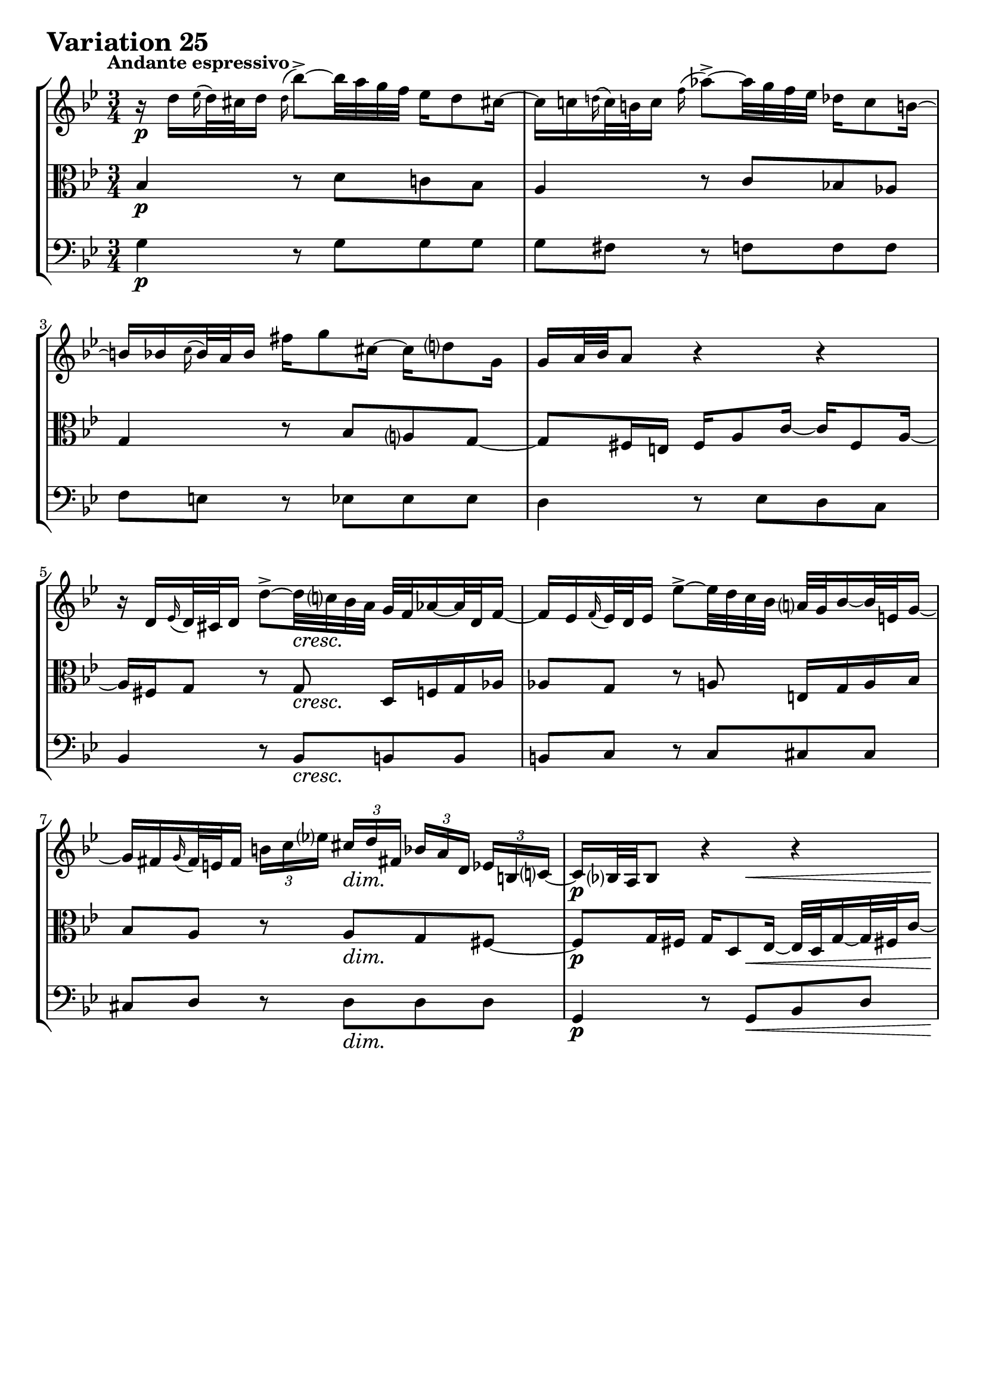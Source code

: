 \version "2.24.2"

#(set-default-paper-size "a4")

\paper {
    ragged-bottom = ##t
    print-page-number = ##f
    print-all-headers = ##f
    tagline = ##f
    indent = #0
    page-breaking = #ly:optimal-breaking
}

\pointAndClickOff

violin = \relative d'' {
    \set Score.alternativeNumberingStyle = #'numbers
    \accidentalStyle modern-voice-cautionary
    \override Rest.staff-position = #0
    \dotsNeutral \dynamicNeutral \phrasingSlurNeutral \slurNeutral \stemNeutral \textSpannerNeutral \tieNeutral \tupletNeutral
    \set Staff.midiInstrument = "violin"

    \repeat volta 2 {
        r16 d16 [ \grace es16( d32) cis d16 ] \appoggiatura d16 bes'8-> ~ [ bes32 a g f ] es16 [ d8 cis!16 ~ ] | % 1
        cis16 [ c \grace d!16( c32) b c16 ] \appoggiatura f16 as8-> ~ [ as32 g f es ] des16 [ c8 b!16 ~ ] | % 2
        b16 [ bes \appoggiatura c16 bes32 a bes16 ] fis' [ g8 cis,16 ~ ] cis [ d8 g,16 ] | % 3
        g16 [ a32 bes a8 ] r4 r4 | % 4
        r16 d,16 [ \grace ees16( d32) cis d16 ] d'8-> ~ [ d32 c! bes a ] g [ f as16 ~ as32 d, f16 ~ ] | % 5
        f16 [ es \appoggiatura f16 es32 d es16 ] es'8-> ~ [ es32 d c bes ] a32 [ g bes16 ~ bes32 e,32 g16 ~] | % 6
        g16 [ fis \grace g16( fis32) e fis16 ]
        \times 2/3 { b16 [ c es! ] }
        \times 2/3 { cis16 [d fis,! ] }
        \times 2/3 { bes16 [ a d,] }
        \times 2/3 { es16 [ b c ~ ] } | % 7
        c16 [ bes!32 a bes8 ] r4 r4 | % 8
        r32 d32 [ e fis g bes a16 ~ ] a16 [ bes8 b16 ] c16 [ cis8 d16 ] | % 9
        dis16 [ e ~ e32 bes' a g ] fis [ e d8 d16 ] d' [ cis8 c16 ] | % 10
        b16 [ bes ~ bes32 a gis16 ~ ] gis [ a ~ a32 d, c bes ] c [ a bes g! f e f d' ] | % 11
        f,32( \prall [ e f16 e8) ] r32 d32 [ cis d e f g a ] bes [ a d16 ~ d32 cis e16 ~ ] | % 12
        e16 [ a, \grace bes16( a32) gis a16 ] \appoggiatura a16 a'8 ~ [ a32 bes (a gis ) ] a-. [ d, c bes c-. c (bes a ) ] | % 13
        a16 [ bes \grace c16( bes32) a bes16 ] bes'8 ~ [ bes32 es,! d cis ] d [ c'! b8 d,16 ] | % 14
        cis16 [ bes!8 a16 ] es'!16 [ d ~ d32 cis! e g ] bes16 [ a ~ a64 g f e d32 cis ] | % 15
    }

    \alternative {
        {cis8\( [ d\) ] r4 r4 }
        {cis8\( [ d\) ] r4 r4 }
    }
    \tag #'full { \pageBreak }
    \repeat volta 2 {
        r16 a'16 [ \appoggiatura bes16 a32( gis a16) ] es! [ d ~ d32 e fis g ] a [ c, es8 d16 ~ ] | % 17
        d16 [ f \appoggiatura g16 f32( es f16) ] as, [ g ~ g32 a b c ] d [ f, as8 g16 ~ ] | % 18
        g16 [ c8 b16 ] c32 [ es des8 c16 ~ ] c32 [ f es16 ~ es32 f es d ] | % 19
        es32 ( [ a! bes16 es, d ) ] r4 r4 | % 20
        r16 bes16 [ \appoggiatura ces16 bes32( as bes16) ] bes [ bes' ~ bes32 ces bes as ] bes16 [ des, ~ des32 ces bes16 ~ ] | % 21
        bes16 [ ces \appoggiatura des16 ces32 bes ces16 ] ces [ ces' ~ ces32 fes, es d] es [ des' c8 es,16 ] | % 22
        d!16 [ ces8 bes16 ] fes' [ es ~ es32 d f as ] ces16 [ bes ~ bes64 as64 ges64 f64 es32 d ] | % 23
        d8\( [ es8\) ] r4 r4 | % 24
        r16 g,16 [ \appoggiatura as16 g32( fis g16) ] \appoggiatura g16 es'8 ~ [ es32 d c bes ] as!16 [ g8 fis!16 ] ~ | % 25
        fis16 [ f \grace g16( f32)( e f16) ] des'8 ~ [ des32 c bes as ] ges16 [ f8 e!16 ~ ] | % 26
        e16 [ es \appoggiatura f16 es32( d es16) ] c'8 ~ [ c32 bes as g ] fis16 [ es' ~ es32 d cis16 ] | % 27
        cis16 [ (d) es, (d) ] r32 e32 [ fis g a bes c d ] es! [ d g16 ~ g32 fis a16 ~ ] | % 28
        a16 [ d, \appoggiatura es16 d32( cis d16) ] d'8-> ~ [ d32 c! bes a ] g [ d' f,16 ~ f32 es d c ] | % 29
        d32 [ as' g f es d c b ] c [ f es d c bes a! g ] a [ d c bes a g fis e ] | % 30
        fis32 [ bes a g fis e d cis ] d [ g fis e d c bes a ] bes [ es d c bes a g fis ] | % 31
    }

    \alternative {
        { \grace fis16( g4) r4 r4 |} % 32
        { g4 r4 r4 \bar "|." |}% 32
    }
}

viola = \relative c' {
    \set Score.alternativeNumberingStyle = #'numbers
    \accidentalStyle modern-voice-cautionary
    \override Rest.staff-position = #0
    \dotsNeutral \dynamicNeutral \phrasingSlurNeutral \slurNeutral \stemNeutral \textSpannerNeutral \tieNeutral \tupletNeutral
    \set Staff.midiInstrument = "viola"

    \repeat volta 2 {
        bes4 r8 d8 [ c! bes ] | % 1
        a4 r8 c8 [ bes! as ] | % 2
        g4 r8 bes8 [ a g ~ ] | % 3
        g8 [ fis16 e ] fis [ a8 c16 ~ ] c [ fis,8 a16 ~ ] | % 4
        a16 [ fis g8 ] r8 g8 d16 [ f g as ] | % 5
        as8 [ g ] r8 a e16 [ g a bes ] | % 6
        bes8 [ a ] r8 a [ g fis ~ ] | % 7
        fis8 [ g16 fis ] g [ d8 es16 ~ ] es32 [ d g16 ~ g32 fis! c'16 ~ ] | % 8
        c16 [ bes32 a bes8 ] r8 g' [ g g ] | %9
        g8 [ fis ] r8 f [ f f ] | % 10
        f8 [ e ] r8 es [ es d ] | % 11
        d8 [ cis ] r4 r4 | % 12
        r8 d8 [ d es ] es4 | % 13
        r8 e8 [ e f ] f4 | % 14
        r8 fis8 [ fis g ] g4 ~ | % 15
    }

    \alternative {
        { g8 [ fis16 e ] fis4 r4 }
        { g8 [ fis16 e ] fis4 r4 }
    }
    \tag #'full { \pageBreak }
    \repeat volta 2 {
        r8 f8 [ f fis fis g ] | % 17
        g8 [ d ] r8 f8 [ f es ] | % 18
        es8 [ d es e f ges ~] | % 19
        ges8 [ f16 ges ] as [ d,8 es32 f ] ges [ es f8 ces16 ] | % 20
        ces16 [ bes es8 ] es [ fes ] fes4 | % 21
        r8 f! [ f ges ] ges4 | % 22
        r8 g! [ g as ] as4 ~ | % 23
        as8 [ g!16 f ] g8.( [ a32 b ] c [ f, as8 g16 ]) | % 24
        f8 [ es ] r8 g [ f es ] | % 25
        d4 r8 f8 [ es des ] | % 26
        c4 r8 es16 [ d ] c8 [ bes ] | % 27
        a8. [ a16 ] d8 [ c bes a ] | % 28
        d,8 [ fis fis g g as ] | % 29
        r8 g [ g a! a bes ] | % 30
        r8 a [ a bes bes c ~ ] | % 31
    }

    \alternative {
        {c8 [ bes16 a ] bes4 r4 |} % 32
        {c8\repeatTie [ bes16 a ] bes8 r8 r4 \bar "|." |} % 34
    }
}

cello = \relative g {
    \set Score.alternativeNumberingStyle = #'numbers
    \accidentalStyle modern-voice-cautionary
    \override Rest.staff-position = #0
    \dotsNeutral \dynamicNeutral \phrasingSlurNeutral \slurNeutral \stemNeutral \textSpannerNeutral \tieNeutral \tupletNeutral
    \set Staff.midiInstrument = "cello"

    \repeat volta 2 {
        g4 r8 g8 [ g g ] | % 1
        g8 [ fis ] r f [ f f ] | % 2
        f8 [ e ] r8 es8 [ es es ] | % 3
        d4 r8 es8 [ d c ] | % 4
        bes4 r8 bes8 [ b b ] | % 5
        b8 [ c ] r8 c8 [ cis cis ] | % 6
        cis8 [ d ] r8 d [ d d ] | % 7
        g,4 r8 g [ bes d ] | % 8
        g8. [ d'16 ] g8 [ f! es! d ] | % 9
        cis8 [ a d c bes a ] | % 10
        g8 [ c ] f, [ fis g gis ] | % 11
        a8 [ bes a g f e ] | % 12
        f4 r8 fis8 [ fis g ] | % 13
        g4 r8 gis8 [ gis a ] | % 14
        a4 r8 a8 [ cis a ] | % 15
    }

    \alternative {
        { d4. c8 [ bes a ] | } % 16
        { d4. a8 d,4 | } % 16
    }
    \tag #'full { \pageBreak }
    \repeat volta 2 {
        d'4 r8 c [ c bes ] | % 17
        bes8 [ g16 a ] bes8 [ b b c ] | % 18
        c4 r8 g8 [ as a ] | % 19
        bes4 r8 ces8 \< [ bes \> as \!] | % 20
        ges4 r8 g8 [ g as ] | % 21
        as4 r8 a8 [ a bes ] | % 22
        bes4 r8 bes8 [ d bes ] | % 23
        es4 r8 f8 \< [ es \> d \! ] | % 24
        c4 r8 c8 [ c c ] | % 25
        c8 [ b ] r8 bes8 [ bes! bes ] | % 26
        bes8 [ a! ] r8 as8 [ as g ] | % 27
        g8 [ fis ] r8 fis8 [ g c, ] | % 28
        bes4 r8 bes8 [ bes b ] | % 29
        b16 [ d c8 ] r8 c8 [ c cis ] | % 30
        cis16 [ e d8 ] r8 d8 d [ d ] | % 31
    }

    \alternative {
        { g4 ~ g8 [ d ] g,16 \< [ a' bes c \! ] |} % 32
        { g4 ~ g16 [ fis g d ] g,4 \bar "|." |} % 32
    }
}

volume = \relative c {
    % \sectionLabel ""
    \tempo "Andante espressivo"
    \override DynamicTextSpanner.style = #'none
    {
        s2. \p
        s2.
        s2.
        s2.
        s4. s4. \cresc
        s2.
        s4. s4. \dim
        s4. \p s4. \<

        s4 \! s2 \cresc
        s4. s4. \f
        s4. s4. \dim
        s4 \p s4 \< s4 \!
        s8 \> s8 \! s2 \cresc
        s2.
        s2 \f s8. s16 \>

        s4 s2 \p % alt 1
        s4 \> s2 \p % alt 2
    }
    \break
    {
        s2. \mf
        s2.
        s2.
        s2.
        s4. \p s4. \cresc
        s2.
        s2 \f s4 \dim
        s2.

        s2. \p
        s2.
        s2.
        s4 s32 s32 \< s8 s32 s4 \! s32
        s8 \> s8 \! s2 \cresc
        s4 s2 -\markup { \italic \larger { "dim. poco a poco" } }
        s2.

        s16 s8. \> s8 \p s4. % alt 1
        s16 s8. \> s16 \! s8 \p s4 s16 % alt 2
    }
}

\book {
    \score {
        \header {
            title = "Aria with 30 Variations"
            subtitle = "Goldberg Variations"
            piece = \markup { \fontsize #3 \bold "Variation 25" }
            composer = "J.S. Bach"
        }
        \keepWithTag #'full
        \context StaffGroup <<
            \context Staff = "upper" { \clef "treble" \key g \minor \time 3/4 << \violin \\ \volume >> }
            \context Staff = "middle" { \clef C \key g \minor \time 3/4 << \viola \\ \volume >> }
            \context Staff = "lower" { \clef "bass" \key g \minor \time 3/4 << \cello \\ \volume >> }
        >>
        \layout { }
        \midi { }
    }
}
\book {
    \score {
        \header {
            title = "Aria with 30 Variations"
            subtitle = "Goldberg Variations"
            piece = \markup { \fontsize #3 \bold "Variation 25" }
            composer = "J.S. Bach"
        }
        \removeWithTag #'full
        \context Staff = "upper" { \clef "treble" \key g \minor \time 3/4 << \violin \\ \volume >> }
        \layout { }
    }
}
\book {
    \score {
        \header {
            title = "Aria with 30 Variations"
            subtitle = "Goldberg Variations"
            piece = \markup { \fontsize #3 \bold "Variation 25" }
            composer = "J.S. Bach"
        }
        \removeWithTag #'full
        \context Staff = "middle" { \clef C \key g \minor \time 3/4 << \viola \\ \volume >> }
        \layout { }
    }
}
\book {
    \score {
        \header {
            title = "Aria with 30 Variations"
            subtitle = "Goldberg Variations"
            piece = \markup { \fontsize #3 \bold "Variation 25" }
            composer = "J.S. Bach"
        }
        \removeWithTag #'full
        \context Staff = "lower" { \clef "bass" \key g \minor \time 3/4 << \cello \\ \volume >> }
        \layout { }
    }
}
